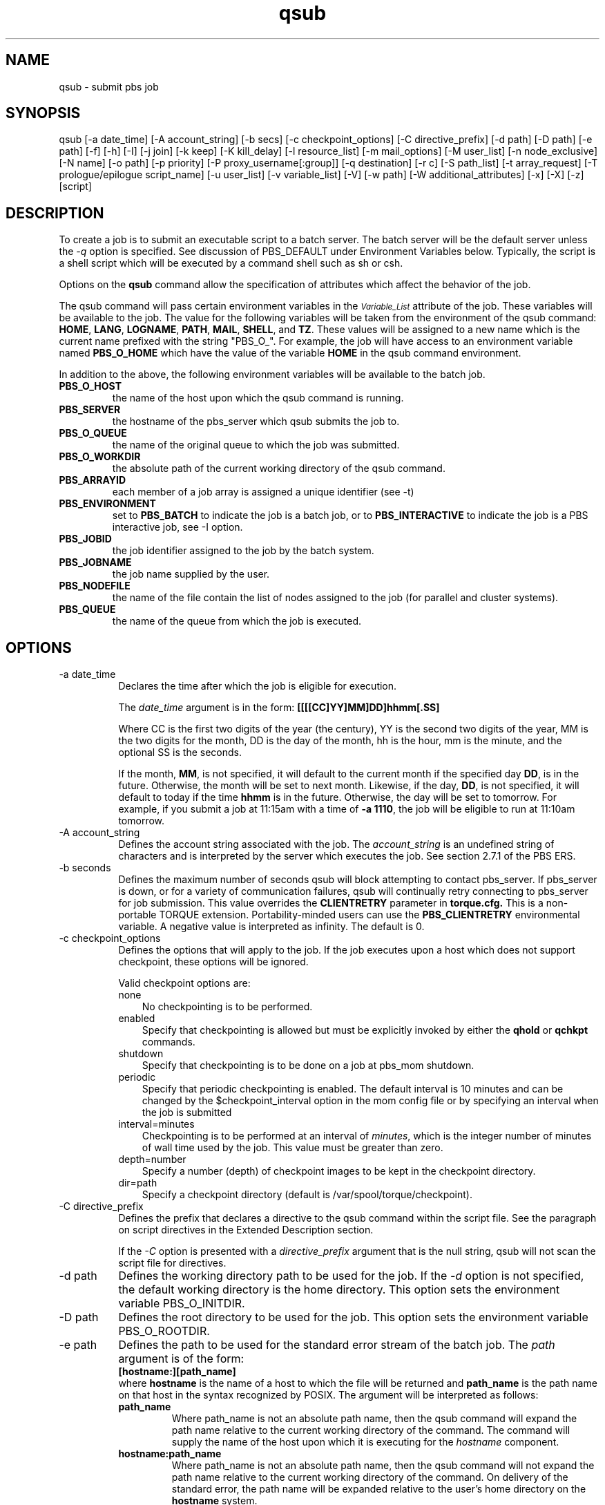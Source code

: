 .\"         OpenPBS (Portable Batch System) v2.3 Software License
.\" 
.\" Copyright (c) 1999-2000 Veridian Information Solutions, Inc.
.\" All rights reserved.
.\" 
.\" ---------------------------------------------------------------------------
.\" For a license to use or redistribute the OpenPBS software under conditions
.\" other than those described below, or to purchase support for this software,
.\" please contact Veridian Systems, PBS Products Department ("Licensor") at:
.\" 
.\"    www.OpenPBS.org  +1 650 967-4675                  sales@OpenPBS.org
.\"                        877 902-4PBS (US toll-free)
.\" ---------------------------------------------------------------------------
.\" 
.\" This license covers use of the OpenPBS v2.3 software (the "Software") at
.\" your site or location, and, for certain users, redistribution of the
.\" Software to other sites and locations.  Use and redistribution of
.\" OpenPBS v2.3 in source and binary forms, with or without modification,
.\" are permitted provided that all of the following conditions are met.
.\" After December 31, 2001, only conditions 3-6 must be met:
.\" 
.\" 1. Commercial and/or non-commercial use of the Software is permitted
.\"    provided a current software registration is on file at www.OpenPBS.org.
.\"    If use of this software contributes to a publication, product, or service
.\"    proper attribution must be given; see www.OpenPBS.org/credit.html
.\" 
.\" 2. Redistribution in any form is only permitted for non-commercial,
.\"    non-profit purposes.  There can be no charge for the Software or any
.\"    software incorporating the Software.  Further, there can be no
.\"    expectation of revenue generated as a consequence of redistributing
.\"    the Software.
.\" 
.\" 3. Any Redistribution of source code must retain the above copyright notice
.\"    and the acknowledgment contained in paragraph 6, this list of conditions
.\"    and the disclaimer contained in paragraph 7.
.\" 
.\" 4. Any Redistribution in binary form must reproduce the above copyright
.\"    notice and the acknowledgment contained in paragraph 6, this list of
.\"    conditions and the disclaimer contained in paragraph 7 in the
.\"    documentation and/or other materials provided with the distribution.
.\" 
.\" 5. Redistributions in any form must be accompanied by information on how to
.\"    obtain complete source code for the OpenPBS software and any
.\"    modifications and/or additions to the OpenPBS software.  The source code
.\"    must either be included in the distribution or be available for no more
.\"    than the cost of distribution plus a nominal fee, and all modifications
.\"    and additions to the Software must be freely redistributable by any party
.\"    (including Licensor) without restriction.
.\" 
.\" 6. All advertising materials mentioning features or use of the Software must
.\"    display the following acknowledgment:
.\" 
.\"     "This product includes software developed by NASA Ames Research Center,
.\"     Lawrence Livermore National Laboratory, and Veridian Information
.\"     Solutions, Inc.
.\"     Visit www.OpenPBS.org for OpenPBS software support,
.\"     products, and information."
.\" 
.\" 7. DISCLAIMER OF WARRANTY
.\" 
.\" THIS SOFTWARE IS PROVIDED "AS IS" WITHOUT WARRANTY OF ANY KIND. ANY EXPRESS
.\" OR IMPLIED WARRANTIES, INCLUDING, BUT NOT LIMITED TO, THE IMPLIED WARRANTIES
.\" OF MERCHANTABILITY, FITNESS FOR A PARTICULAR PURPOSE, AND NON-INFRINGEMENT
.\" ARE EXPRESSLY DISCLAIMED.
.\" 
.\" IN NO EVENT SHALL VERIDIAN CORPORATION, ITS AFFILIATED COMPANIES, OR THE
.\" U.S. GOVERNMENT OR ANY OF ITS AGENCIES BE LIABLE FOR ANY DIRECT OR INDIRECT,
.\" INCIDENTAL, SPECIAL, EXEMPLARY, OR CONSEQUENTIAL DAMAGES (INCLUDING, BUT NOT
.\" LIMITED TO, PROCUREMENT OF SUBSTITUTE GOODS OR SERVICES; LOSS OF USE, DATA,
.\" OR PROFITS; OR BUSINESS INTERRUPTION) HOWEVER CAUSED AND ON ANY THEORY OF
.\" LIABILITY, WHETHER IN CONTRACT, STRICT LIABILITY, OR TORT (INCLUDING
.\" NEGLIGENCE OR OTHERWISE) ARISING IN ANY WAY OUT OF THE USE OF THIS SOFTWARE,
.\" EVEN IF ADVISED OF THE POSSIBILITY OF SUCH DAMAGE.
.\" 
.\" This license will be governed by the laws of the Commonwealth of Virginia,
.\" without reference to its choice of law rules.
.if \n(Pb .ig Iq
.TH qsub 1B "" Local PBS
.\"         OpenPBS (Portable Batch System) v2.3 Software License
.\" 
.\" Copyright (c) 1999-2000 Veridian Information Solutions, Inc.
.\" All rights reserved.
.\" 
.\" ---------------------------------------------------------------------------
.\" For a license to use or redistribute the OpenPBS software under conditions
.\" other than those described below, or to purchase support for this software,
.\" please contact Veridian Systems, PBS Products Department ("Licensor") at:
.\" 
.\"    www.OpenPBS.org  +1 650 967-4675                  sales@OpenPBS.org
.\"                        877 902-4PBS (US toll-free)
.\" ---------------------------------------------------------------------------
.\" 
.\" This license covers use of the OpenPBS v2.3 software (the "Software") at
.\" your site or location, and, for certain users, redistribution of the
.\" Software to other sites and locations.  Use and redistribution of
.\" OpenPBS v2.3 in source and binary forms, with or without modification,
.\" are permitted provided that all of the following conditions are met.
.\" After December 31, 2001, only conditions 3-6 must be met:
.\" 
.\" 1. Commercial and/or non-commercial use of the Software is permitted
.\"    provided a current software registration is on file at www.OpenPBS.org.
.\"    If use of this software contributes to a publication, product, or service
.\"    proper attribution must be given; see www.OpenPBS.org/credit.html
.\" 
.\" 2. Redistribution in any form is only permitted for non-commercial,
.\"    non-profit purposes.  There can be no charge for the Software or any
.\"    software incorporating the Software.  Further, there can be no
.\"    expectation of revenue generated as a consequence of redistributing
.\"    the Software.
.\" 
.\" 3. Any Redistribution of source code must retain the above copyright notice
.\"    and the acknowledgment contained in paragraph 6, this list of conditions
.\"    and the disclaimer contained in paragraph 7.
.\" 
.\" 4. Any Redistribution in binary form must reproduce the above copyright
.\"    notice and the acknowledgment contained in paragraph 6, this list of
.\"    conditions and the disclaimer contained in paragraph 7 in the
.\"    documentation and/or other materials provided with the distribution.
.\" 
.\" 5. Redistributions in any form must be accompanied by information on how to
.\"    obtain complete source code for the OpenPBS software and any
.\"    modifications and/or additions to the OpenPBS software.  The source code
.\"    must either be included in the distribution or be available for no more
.\"    than the cost of distribution plus a nominal fee, and all modifications
.\"    and additions to the Software must be freely redistributable by any party
.\"    (including Licensor) without restriction.
.\" 
.\" 6. All advertising materials mentioning features or use of the Software must
.\"    display the following acknowledgment:
.\" 
.\"     "This product includes software developed by NASA Ames Research Center,
.\"     Lawrence Livermore National Laboratory, and Veridian Information
.\"     Solutions, Inc.
.\"     Visit www.OpenPBS.org for OpenPBS software support,
.\"     products, and information."
.\" 
.\" 7. DISCLAIMER OF WARRANTY
.\" 
.\" THIS SOFTWARE IS PROVIDED "AS IS" WITHOUT WARRANTY OF ANY KIND. ANY EXPRESS
.\" OR IMPLIED WARRANTIES, INCLUDING, BUT NOT LIMITED TO, THE IMPLIED WARRANTIES
.\" OF MERCHANTABILITY, FITNESS FOR A PARTICULAR PURPOSE, AND NON-INFRINGEMENT
.\" ARE EXPRESSLY DISCLAIMED.
.\" 
.\" IN NO EVENT SHALL VERIDIAN CORPORATION, ITS AFFILIATED COMPANIES, OR THE
.\" U.S. GOVERNMENT OR ANY OF ITS AGENCIES BE LIABLE FOR ANY DIRECT OR INDIRECT,
.\" INCIDENTAL, SPECIAL, EXEMPLARY, OR CONSEQUENTIAL DAMAGES (INCLUDING, BUT NOT
.\" LIMITED TO, PROCUREMENT OF SUBSTITUTE GOODS OR SERVICES; LOSS OF USE, DATA,
.\" OR PROFITS; OR BUSINESS INTERRUPTION) HOWEVER CAUSED AND ON ANY THEORY OF
.\" LIABILITY, WHETHER IN CONTRACT, STRICT LIABILITY, OR TORT (INCLUDING
.\" NEGLIGENCE OR OTHERWISE) ARISING IN ANY WAY OUT OF THE USE OF THIS SOFTWARE,
.\" EVEN IF ADVISED OF THE POSSIBILITY OF SUCH DAMAGE.
.\" 
.\" This license will be governed by the laws of the Commonwealth of Virginia,
.\" without reference to its choice of law rules.
.\" The following macros defination, Sh and Sx, are used to allow
.\" PBS man pages to be formatted with either -man macros or 
.\" be included in the PBS ERS which is formatted with -ms.
.\" 
.\" The presence of the register Pb defined as non zero will trigger
.\" the use of the Sx alternate form.  Otherwise the standard -man
.\" SH is used.
.\"
.de Sh
.ie \n(Pb .Sx \\$1 \\$2 \\$3 \\$4 \\$5 \\$6
.el .SH \\$1 \\$2 \\$3 \\$4 \\$5 \\$6
..
.\"
.de Sx
.RE
.sp
.B
\\$1 \\$2 \\$3 \\$4 \\$5 \\$6
.br
.RS
.R
..
.\"
.\" end of special PBS man/ERS macros
.\" --
.\" The following macros are style for object names and values.
.de Ar		\" command/function arguments and operands (italic)
.ft 2
.if \\n(.$>0 \&\\$1\f1\\$2
..
.de Av		\" data item values  (Helv)
.if  \n(Pb .ft 6
.if !\n(Pb .ft 3
.ps -1
.if \\n(.$>0 \&\\$1\s+1\f1\\$2
..
.de At		\" attribute and data item names (Helv Bold)
.if  \n(Pb .ft 6
.if !\n(Pb .ft 2
.ps -1
.if \\n(.$>0 \&\\$1\s+1\f1\\$2
..
.de Ty		\" Type-ins and examples (typewritter)
.if  \n(Pb .ft 5
.if !\n(Pb .ft 3
.if \\n(.$>0 \&\\$1\f1\\$2
..
.de Er		\" Error values ( [Helv] )
.if  \n(Pb .ft 6
.if !\n(Pb .ft 3
\&\s-1[\^\\$1\^]\s+1\f1\\$2
..
.de Sc		\" Symbolic constants ( {Helv} )
.if  \n(Pb .ft 6
.if !\n(Pb .ft 3
\&\s-1{\^\\$1\^}\s+1\f1\\$2
..
.de Al		\" Attribute list item, like .IP but set font and size
.if !\n(Pb .ig Ig
.ft 6
.IP "\&\s-1\\$1\s+1\f1"
.Ig
.if  \n(Pb .ig Ig
.ft 2
.IP "\&\\$1\s+1\f1"
.Ig
..
.\" the following pair of macros are used to bracket sections of code
.de Cs
.ft 5
.nf
..
.de Ce
.sp
.fi
.ft 1
..
.if !\n(Pb .ig Ig
.\" define sting Ji as section heading for Job Ids
.ds Ji 2.7.6
.\" define sting Di as section heading for Destination Ids
.ds Di 2.7.3
.\" define sting Si as section heading for Default Server
.ds Si 2.7.4
.Ig
.\" End of macros 
.Iq
.SH NAME
qsub \- submit pbs job
.SH SYNOPSIS
qsub [\-a date_time] [\-A account_string] [\-b secs] [\-c checkpoint_options]
[\-C directive_prefix]
[\-d path] [\-D path] [\-e path] [\-f] [\-h] [\-I] [\-j join] [\-k keep] [\-K kill_delay]
[\-l resource_list] [\-m mail_options] [\-M user_list] [\-n node_exclusive] [\-N name] 
[\-o path] [\-p priority] [\-P proxy_username[:group]]  [\-q destination] [\-r c]
[\-S path_list] [\-t array_request] [\-T prologue/epilogue script_name] 
[\-u user_list] [\-v variable_list] [\-V] [\-w path]
[\-W additional_attributes] [\-x] [\-X] [\-z] [script]
.SH DESCRIPTION
To create a job is to submit an executable script to a batch server.
The batch server will be the default server unless the
.Ar \-q
option is specified.  See discussion of PBS_DEFAULT under Environment Variables
below.
Typically, the script is a shell script which will be executed
by a command shell such as sh or csh.
.LP
Options on the
.B qsub
command allow the specification of attributes which affect the behavior
of the job.
.if !\n(Pb .ig Ig
The job is created by sending a 
.I "Queue Job"
batch request to the batch server.
.Ig
.LP
The qsub
command will pass certain environment variables in the
.At Variable_List
attribute of the job.
These variables will be available to the job.
The value for the following variables will be taken from the environment
of the qsub
command: \fBHOME\fP, \fBLANG\fP, \fBLOGNAME\fP, \fBPATH\fP, \fBMAIL\fP,
\fBSHELL\fP,
and \fBTZ\fP.  These values will be assigned to a new name which is the
current name prefixed with the string "PBS_O_".
For example, the job will have access to an environment variable named
.B PBS_O_HOME
which have the value of the variable
.B HOME
in the qsub command environment.
.LP
In addition to the above, the following environment variables will be available
to the batch job.
.if !\n(Pb .ig Ig
(The values of the following environment variables are established by qsub.)
.Ig
.IP \fBPBS_O_HOST\fP
the name of the host upon which the qsub command is running.
.IP \fBPBS_SERVER\fP
the hostname of the pbs_server which qsub submits the job to.
.IP \fBPBS_O_QUEUE\fP
the name of the original queue to which the job was submitted.
.if !\n(Pb .ig Ig
(It is established by the server which creates the job, not qsub.)
.Ig
.IP \fBPBS_O_WORKDIR\fP
the absolute path of the current working directory of the qsub command.
.if !\n(Pb .ig Ig
.LP
The following are established by the server executing the job,
not the qsub command.
.Ig
.IP \fBPBS_ARRAYID\fP
each member of a job array is assigned a unique identifier (see \-t)
.IP \fBPBS_ENVIRONMENT\fP
set to 
.Ty PBS_BATCH
to indicate the job is a batch job, or to
.Ty PBS_INTERACTIVE
to indicate the job is a PBS interactive job, see \-I option.
.IP \fBPBS_JOBID\fP
the job identifier assigned to the job by the batch system.
.IP \fBPBS_JOBNAME\fP
the job name supplied by the user.
.IP \fBPBS_NODEFILE\fP
the name of the file contain the list of nodes assigned to the job
(for parallel and cluster systems).
.IP \fBPBS_QUEUE\fP
the name of the queue from which the job is executed.
.SH OPTIONS
.IP "\-a date_time" 8
Declares the time after which the job is eligible for execution.
.RS
.LP
The
.Ar date_time
argument is in the form: 
.Ty "[[[[CC]YY]MM]DD]hhmm[.SS]"
.LP
Where CC is the first two digits of the year (the century),
YY is the second two digits of the year, MM is the two digits for the month,
DD is the day of the month, hh is the hour, mm is the minute,
and the optional SS is the seconds.
.LP
If the month,
.Ty MM ,
is not specified, it will default to the current month if the specified day
.Ty DD ,
is in the future.  Otherwise, the month will be set to next month.
Likewise, if the day,
.Ty DD ,
is not specified, it will default to today if the time
.Ty hhmm
is in the future.  Otherwise, the day will be set to tomorrow.
For example, if you submit a job at 11:15am with a time of 
.Ty "\-a 1110" ,
the job will be eligible to run at 11:10am tomorrow.
.if !\n(Pb .ig Ig
See the date_time operand for the touch(1) command defined by POSIX.2.
.LP
The 
.At Execution_Time
job attribute will be set to the number of seconds since Epoch which
is equivalent to the Universal time expressed by the local time in the
.Ar date_time
argument.
If the 
.Ar \-a
option is not specified, the
.At Execution_Time
attribute is unset which represents a time zero or no delay.
.Ig
.RE
.IP "\-A account_string" 8
Defines the account string associated with the job.
The
.Ar account_string
is an undefined string of characters and is interpreted by the server
which executes the job.  See section 2.7.1 of the PBS ERS.
.if !\n(Pb .ig Ig
The
.At Account_Name
attribute is set to the account string.
If account_string is unset, it is not passed with the job to the job executor.
.Ig
.IP "\-b seconds"
Defines the maximum number of seconds qsub will block attempting to contact
pbs_server.  If pbs_server is down, or for a variety of communication failures,
qsub will continually retry connecting to pbs_server for job submission.  This
value overrides the 
.B CLIENTRETRY
parameter in 
.B torque.cfg.
This is a non-portable TORQUE extension.  Portability-minded users can use the
.B PBS_CLIENTRETRY
environmental variable.  A negative value is
interpreted as infinity.  The default is 0.
.IP "\-c checkpoint_options"
Defines the options that will apply to the job.  If the job
executes upon a host which does not support checkpoint, these options will
be ignored.
.IP
Valid checkpoint options are:
.RS
.IP none 3
No checkpointing is to be performed.
.if !\n(Pb .ig Ig
The job's
.At Checkpoint
attribute is set to the string
.Ty """none""" .
.Ig
.IP enabled 3
Specify that checkpointing is allowed but must be explicitly invoked by either the 
.B 
qhold
or 
.B
qchkpt
commands.
.if !\n(Pb .ig Ig
The job's
.At Checkpoint
attribute is set to the string
.Ty """enabled""" .
.Ig
.IP shutdown 3
Specify that checkpointing is to be done on a job at pbs_mom shutdown.
.if !\n(Pb .ig Ig
The job's
.At Checkpoint
attribute is set to the string
.Ty """shutdown""" .
.Ig
.IP periodic 3
Specify that periodic checkpointing is enabled. The default interval is 10 minutes and can be changed by the $checkpoint_interval option in the mom config file or by specifying an interval when the job is submitted
.if !\n(Pb .ig Ig
The job's
.At Checkpoint
attribute is set to the string
.Ty """periodic""" .
.Ig
.IP interval=minutes 3
Checkpointing is to be performed at an interval of
.Ar minutes ,
which is the integer number of minutes of wall time used by the job.
This value must be greater than zero.
.if !\n(Pb .ig Ig
The
.At Checkpoint
attribute is set to the string specified by
.Ar """interval=minutes""" .
.Ig
.IP depth=number 3
Specify a number (depth) of checkpoint images to be kept in the checkpoint directory.
.if !\n(Pb .ig Ig
The
.At Checkpoint
attribute is set to the string specified by
.Ar """depth=number""" .
.Ig
.IP dir=path 3
Specify a checkpoint directory (default is /var/spool/torque/checkpoint).
.if !\n(Pb .ig Ig
The
.At Checkpoint
attribute is set to the string specified by
.Ar """dir=path""" .
.Ig
.RE
.IP "\-C directive_prefix" 8
Defines the prefix that declares a directive to the qsub command within the
script file.  See the paragraph on script directives in the
Extended Description section.
.IP
If the
.Ar \-C
option is presented with a
.Ar directive_prefix
argument that is the null string, qsub
will not scan the script file for directives.
.if !\n(Pb .ig Ig
The directive prefix is not a job attribute.  It is used solely within the
qsub command.
.Ig
.IP "\-d path" 8
Defines the working directory path to be used for the job.  If the
.Ar \-d
option is not specified, the default working directory is the home directory.
This option sets the environment variable PBS_O_INITDIR.
.Ig
.IP "\-D path" 8
Defines the root directory to be used for the job.
This option sets the environment variable PBS_O_ROOTDIR.
.Ig
.IP "\-e path" 8
Defines the path to be used for the standard error stream of the batch job.
The
.Ar path
argument is of the form:
.br
.Ty "\ \ \ \ [hostname:][path_name]"
.br
where 
.Ty hostname
is the name of a host to which the file will be returned and
.Ty path_name
is the path
name on that host in the syntax recognized by POSIX.
The argument will be interpreted as follows:
.RS
.IP \fBpath_name\fP
Where path_name is not an absolute path name, then the qsub command will
expand the path name relative to the current working directory of the command.
The command will supply the name of the host upon which it is executing for the
.Ar hostname
component.
.IP \fBhostname:path_name\fP
Where path_name is not an absolute path name, then the qsub command will not
expand the path name relative to the current working directory of the command.
On delivery of the standard error, the path name will be expanded relative
to the user's home directory on the \fBhostname\fP system.
.IP \fBpath_name\fP
Where path_name specifies an absolute path name, then the qsub will supply
the name of the host on which it is executing for the
.Ar hostname
.IP \fBhostname:path_name\fP
Where path_name specifies an absolute path name, the path will be used as
specified.
.Ar hostname .
.IP \fBhostname:\fP
Where hostname specifies the name of the host that the file should be returned
to. The path will be the default file name.
.RE
.IP
If the
.Ar \-e
option is not specified or the \fBpath_name\fP is not specified or is specified
and is a directory, the default file name for the standard error stream
will be used.  The default name has the following form:
.br
\ \ \ \ \fBjob_name.esequence_number\fP
.br
where \fBjob_name\fP is the name of the job, see
.Ar \-N 
option, and \fBsequence_number\fP is the job number assigned when the
job is submitted.
.if !\n(Pb .ig Ig
This option sets the job attribute
.At Error_Path .
.Ig
.IP "\-f" 8
Specifies that the job is fault tolerant. The
.At fault_tolerant
attribute will be set to true, which indicates that the job can 
survive the loss of a mom other than the "mother superior" mom
(the first node in the exec hosts )
.Ig
.IP "\-h" 8
Specifies that a user hold be applied to the job at submission time.
.if !\n(Pb .ig Ig
The
.At Hold_Types
attribute will be set to USER, "u".
If \-h is not specified, then
.At Hold_Types 
is set to NONE, "n".
.Ig
.IP "\-I" 8
Declares that the job is to be run "interactively".  The job will be queued
and scheduled as any PBS batch job, but when executed, the standard input,
output, and error streams of the job are connected through qsub to the
terminal session in which qsub is running.  Interactive jobs are forced
to not rerunable.
See the "Extended Description" paragraph for addition information of 
interactive jobs.
.if !\n(Pb .ig Ig
.SM
The \-I option is a violation of the POSIX 1003.2d standard.  Option key
letters not defined by the standard, such as I, are reserved for future
revisions of the standard.  PBS can be built with the symbol
PBS_NO_POSIX_VIOLATION defined, in which case the \-I option is removed.
The interactive attribute may still be specified via the \-W option.
.NL
.Ig
.IP "\-j join" 8
Declares if the standard error stream of the job will be merged with the
standard output stream of the job.
.IP
An option argument value of
.Ty oe
directs that the two streams will be merged, intermixed, as standard output.
.if !\n(Pb .ig Ig
The
.At Join_Path
job attribute is set to "oe".
.Ig
An option argument value of
.Ty eo
directs that the two streams will be merged, intermixed, as standard error.
.if !\n(Pb .ig Ig
The
.At Join_Path
job attribute is set to "eo".
.Ig
.IP
If the
.Ar join
argument is
.Ty n
or the option is not specified,
the two streams will be two separate files.
.if !\n(Pb .ig Ig
The
.At Join_Path
job attribute is set to "n".
.Ig
.IP "\-k keep" 8
Defines which (if either) of standard output or standard error
will be retained on the execution host.
If set for a stream, this option overrides the path name for that stream.
If not set, neither stream is retained on the execution host.
.IP
The argument is either the single letter "e" or "o",
or the letters "e" and "o" combined in either order.
Or the argument is the letter "n".
.if !\n(Pb .ig Ig
Repetition of characters is permitted, but "n" may not appear in the same
option argument with the other two characters.
The attribute
.At Keep_Files
is set to the argument.
.Ig
.RS
.IP e 3
The standard error stream is to retained on the execution host.
The  stream will be placed in the home directory of the user under whose
user id the job executed.  The file name will be the default file name
given by:
\fBjob_name.esequence\fP
where \fBjob_name\fP is the name specified for the job, and \fBsequence\fP is
the sequence number component of the job identifier.
.if !\n(Pb .ig Ig
The attribute is set to KEEP_ERROR.
.Ig
.IP o 3
The standard output stream is to retained on the execution host.
The  stream will be placed in the home directory of the user under whose
user id the job executed.  The file name will be the default file name
given by: \fBjob_name.osequence\fP
where \fBjob_name\fP is the name specified for the job, and \fBsequence\fP is
the sequence number component of the job identifier.
.if !\n(Pb .ig Ig
The attribute is set to KEEP_OUTPUT.
.Ig
.IP eo 3
Both the standard output and standard error streams will be retained.
.if !\n(Pb .ig Ig
The attribute is set to "KEEP_OUTPUT\ |\ KEEP_ERROR".
.Ig
.IP oe 3
Both the standard output and standard error streams will be retained.
.if !\n(Pb .ig Ig
The attribute is set to "KEEP_OUTPUT\ |\ KEEP_ERROR".
.Ig
.IP n 3
Neither stream is retained.
.RE
.IP "\-K kill_delay" 8
Specifies a job specific kill delay in seconds. When specified, this job will
be sent a SIGTERM, followed by a SIGKILL the specified number of seconds later.
.RE
.IP "\-l resource_list" 8
Defines the resources that are required by the job and establishes a limit
to the amount of resource that can be consumed.
If not set for a generally available resource, such as CPU time, the limit
is infinite.
The
.Ar resource_list
argument is of the form:
.br
.Ty "\ \ \ \ resource_name[=[value]][,resource_name[=[value]],...]
.if !\n(Pb .ig Ig
.IP
For each resource listed in the
.Ar resource_list ,
one entry will be added to the
.At Resource_List
attribute of the job.  The entry contains the resource name and its
requested value. No white space is allowed in the value.
Other than syntax, qsub performs no resource or value
checking.  The checking is performed by the execution server.
.Ig
.RE
.IP "\-m mail_options " 8
Defines the set of conditions under which the execution server will
send a mail message about the job.  The
.Ar mail_options
argument is a string which consists of either the single character "\fBn\fP" or "\fBp\fP",
or one or more of the characters "\fBa\fP", "\fBb\fP", "\fBe\fP", and "\fBf\fP".

If the character "\fBn\fP" is specified, no normal mail is sent. Mail for job cancels and other events outside of normal job processing are still sent.
If the character "\fBp\fP" is specified, mail will never be sent for the job.

For the characters "\fBa\fP", "\fBb\fP", "\fBe\fP", and "\fBf\fP":
.RS
.IP a 3
Mail is sent when the job is aborted by the batch system.
.Ig
.IP b 3
Mail is sent when the job begins execution.
.Ig
.IP e 3
Mail is sent when the job terminates.
.Ig
.IP f 3
Mail is sent when the job terminates with a non-zero exit code.
.RE
.IP
If the
.Ar \-m
option is not specified, mail will be sent if the job is aborted.

.RE
.IP "\-M user_list" 8
Declares the list of users to whom mail is sent by the execution server
when it sends mail about the job.
.IP
The
.Ar user_list
argument is of the form:
.br
.Ty "\ \ \ \ user[@host][,user[@host],...]"
.br
If unset, the list defaults to the submitting user at the qsub host, i.e. the
job owner.
.if !\n(Pb .ig Ig
.IP
The
.At Mail_Users
attribute is set to the argument.
.Ig
.IP "\-n node_exclusive" 8

Allows a user to specify an exclusive-node access/allocation request for the job. This will set node_exclusive = True in the output of qstat -f <job ID>. By default, this only applies for cpusets, and only for compatible schedulers.

For systems that use Moab and have cgroups enabled, the recommended manner for assigning all cores is to use NUMA syntax: "-L tasks=<count>:lprocs=all:place=node". 

With cgroups, the ("-l") syntax (lowercase L) will, by default, restrict to the number of cores requested, or to the resources_default.procs value (i.e., 1 core, typically). In order to override this behavior and have Moab assign all the cores on a node while using "-l...singlejob" and/or "-n" (in other words, without "-L ...lprocs=all..."), you must also set RMCFG[<torque>] FLAGS=MigrateAllJobAttributes in moab.cfg.


.IP "\-N name " 8
Declares a name for the job.
The name specified may be up to and including 15 characters in length.
It must consist of printable, non white space characters with the first
character alphabetic.
.if !\n(Pb .ig Ig
[The POSIX 1003.2d Standard calls for only alphanumeric characters, but then
calls for the use of the script file base name as the job name if a name is
not specified.  The file name may contain other than alphanumeric characters.
Therefore I \*Qinterpret\*U the standard as allowing printable characters.]
Names taken from the script name may have a non-alphabetic character first.
If the script basename is greater than 15 characters, it will be truncated
to 15.
.Ig
.IP
If the 
.Ar \-N
option is not specified, the job name will be the base name of the job
script file specified on the command line.  If no script file name was
specified and the script was read from the standard input, then the job
name will be set to
.Ty STDIN .
.if !\n(Pb .ig Ig
.IP
The
.At Job_Name
attribute is set to the name.
.Ig
.IP "\-o path" 8
Defines the path to be used for the standard output stream of the batch job.
The
.Ar path
argument is of the form:
.br
.Ty "\ \ \ \ [hostname:][path_name]"
.br
where 
.Ty hostname
is the name of a host to which the file will be returned and
.Ty path_name
is the path
name on that host in the syntax recognized by POSIX.
The argument will be interpreted as follows:
.RS
.IP \fBpath_name\fP
Where path_name is not an absolute path name, then the qsub command will
expand the path name relative to the current working directory of the command.
The command will supply the name of the host upon which it is executing for the
.Ar hostname
component.
.IP \fBhostname:path_name\fP
Where path_name is not an absolute path name, then the qsub command will not
expand the path name relative to the current working directory of the command.
On delivery of the standard output, the path name will be expanded relative
to the user's home directory on the \fBhostname\fP system.
.IP \fBpath_name\fP
Where path_name specifies an absolute path name, then the qsub will supply
the name of the host on which it is executing for the
.Ar hostname
.IP \fBhostname:path_name\fP
Where path_name specifies an absolute path name, the path will be used as
specified.
.Ar hostname .
.IP \fBhostname:\fP
Where hostname specifies the name of the host that the file should be returned
to. The path will be the default file name.
.RE
.IP
If the
.Ar \-o
option is not specified or the \fBpath_name\fP is not specified or is specified
and is a directory, the default file name for the standard output stream
will be used.  The default name has the following form:
.br
\ \ \ \ \fBjob_name.osequence_number\fP
.br
where \fBjob_name\fP is the name of the job, see
.Ar \-N 
option, and \fBsequence_number\fP is the job number assigned when the
job is submitted.
.if !\n(Pb .ig Ig
This option sets the job attribute
.At Output_Path .
.Ig
.IP "\-p priority" 8
Defines the priority of the job.  The
.Ar priority
argument must be a integer between \-1024 and +1023 inclusive.
The default is no priority which is equivalent to a priority of zero.
.if !\n(Pb .ig Ig
The
.At Priority
job attribute is set to this signed integer value.
.Ig
.IP "\-P proxy_user[:group]" 8
Proxy user for whom the job should be submitted. 
This option is only available for the super user.
.Ig
.IP "\-q destination" 8
Defines the destination of the job.  The 
.Ar destination
names a queue, a server, or a queue at a server.
.IP
The qsub command will submit the script to the server defined by the
.Ar destination
argument.
.if !\n(Pb .ig Ig
The server named by the destination is the one to which qsub sends the
.I "Queue Job"
batch request.
.Ig
If the destination is a 
.I "routing queue,"
the job may be routed by the server to a new destination.
.IP
If the
.Ar \-q
option is not specified, the qsub
command will submit the script to the default server.
See PBS_DEFAULT under the Environment Variables section on this man page
and the PBS ERS section 2.7.4, "Default Server".
.IP
If the
.Ar \-q 
option is specified, it is in one of the following three forms:
.br
.Ty "\ \ \ \ queue"
.br
.Ty "\ \ \ \ @server"
.br
.Ty "\ \ \ \ queue@server"
.IP
If the 
.Ar destination
argument names a queue and does not name a server, the job will be submitted
to the named queue at the default server.
.IP
If the
.Ar destination
argument names a server and does not name a queue, the job will be submitted
to the default queue at the named server.
.IP
If the
.Ar destination
argument names both a queue and a server, the job will be submitted to
the named queue at the named server.
.IP "\-r y|n" 8
Declares whether the job is rerunable.
See the
.B qrerun
command.
The option argument
is a single character, either
.Ty y
or 
.Ty n .
.if !\n(Pb .ig Ig
Also see
.I rerunable
in the glossary.  Interactive jobs are forced to not rerunable.
.Ig
.IP
If the argument is "\fBy\fP", the job is rerunable.
.if !\n(Pb .ig Ig
The
.At Rerunable
attribute is set to the character  'y'.
.Ig
If the argument is "\fBn\fP", the job is not rerunable.
The default value is 'y', rerunable.
.IP "\-S path_list" 8
Declares the shell that interprets the job script.
.IP
The option argument
.Ar path_list
is in the form:
.br
.Ty "\ \ \ \ path[@host][,path[@host],...]"
.br
Only one path may be specified for any host named.  Only one path may be
specified without the corresponding host name.  The path selected will be
the one with the host name that matched the name of the execution host.
If no matching host is found, then the path specified without
a host will be selected, if present.
.IP
If the
.Ar \-S
option is not specified, the option argument is the null string, or
no entry from the 
.Ar path_list
is selected, the execution will use the user's login shell
on the execution host.
.if !\n(Pb .ig Ig
The
.At Shell_Path_List
attribute is set to the
.Ar path_list
argument if present, otherwise it is set to the null string.
.Ig
.IP "\-t array_request" 8
Specifies the task ids of a job array.  Single task arrays are allowed.
.IP
The
.Ar array_request
argument is an integer id or a range of integers. Multiple ids
or id ranges can be combined in a comma delimted list. Examples :
\-t 1-100 or \-t 1,10,50-100
.IP
An optional slot limit can be specified to limit the amount of jobs that can run
concurrently in the job array. The default value is unlimited. The slot limit
must be the last thing specified in the array_request and is delimited from the
array by a percent sign (%).
.IP
qsub script.sh -t 0-299%5
.IP
This sets the slot limit to 5. Only 5 jobs from this array can run at the same
time.
.IP
Note: You can use qalter to modify slot limits on an array. The server parameter
max_slot_limit can be used to set a global slot limit policy.
.IP "\-T script_name" 8
Allows for per job prologue and epilogue scripts. The full script name will be
prologue.[name] or epilogue.[name]. For the job submission, only request
the name of the prologue or epilogue script.
.IP
Example: 
.Ty "qsub -T prescript"
.br
Specifies to use the script prologue.prescript
.IP "\-u user_list" 8
Defines the user name under which the job is to run on the execution system.
.IP
The
.Ar user_list
argument is of the form:
.br
.Ty "\ \ \ \ user[@host][,user[@host],...]"
.br
Only one user name may be given per specified host.
Only one of the
.Ty user
specifications may be supplied without the corresponding
.Ty host
specification.  That user name will used for execution on any host not
named in the argument list.
.if !\n(Pb .ig Ig
The
.At User_List
attribute is set to the value of
.Ar user_list .
.Ig
If unset, the user list defaults to the user who is running qsub.
.IP "\-v variable_list"
Expands the list of environment variables that are exported to the job.
.IP
In addition to the variables described in the "Description" section above,
.Ar variable_list
names environment variables from the qsub
command environment which are made available to the job when it executes.
The
.Ar variable_list
is a comma separated list of strings of the form
.Ty variable
or
.Ty variable=value .
These variables and their values are passed to the job.
.if !\n(Pb .ig Ig
The
.At Variable_List
attribute is appended with the variables in
.Ar user_list 
and their values.
.Ig
.IP "\-V" 8
Declares that all environment variables in the qsub
command's environment are to be exported to the batch job.
.if !\n(Pb .ig Ig
The
.At Variable_List
attribute is appended with the variables in the qsub
command's environment and their values.
.Ig
.IP "\-w path" 8
Defines the working directory path to be used for the job.  If the
.Ar \-w
option is not specified, the default working directory is the current directory.
This option sets the environment variable PBS_O_WORKDIR.
.Ig
.IP "\-W additional_attributes" 8
The \-W option allows for the specification of additional job attributes.
.if !\n(Pb .ig Ig
.SM
POSIX.2 reserves all undefined option letters for future versions of the
standard.  The single letter 'W' is allowed for extensions.  PBS makes use
of the \-W to specify attributes which are extensions to POSIX 1003.2d.
.NL
.Ig
The general syntax of the \-W is in the form:
.br
.Ty "\ \ \ \ \-W attr_name=attr_value[,attr_name=attr_value...]"
.br
Note if white space occurs anywhere within the option argument string or the
equal sign, "=", occurs within an 
.Ar attribute_value
string, then the string must be enclosed with either single or double quote
marks.
.IP
PBS currently supports the following attributes within the \-W option.
.IP
.Ty "depend=dependency_list"
.br
Defines the dependency between this and other jobs.  The 
.Ar dependency_list
is in the form:
.br
.Ty "type[:argument[:argument...][,type:argument...]" .
.br
The
.I argument
is either a numeric count or a PBS job id according to
.I type .
If argument is a count, it must
be greater than 0.  If it is a job id and not fully specified
in the form
.Ty seq_number.server.name ,
it will be expanded according to the default server rules which apply to
job IDs on most commands.
If
.I argument
is null (the preceding colon need not be specified), the
dependency of the corresponding type is cleared (unset).
.RS 12
.IP "\fBsynccount:count\fP" 4
This job is the first in a set of jobs to be executed at the same time.
.I Count
is the number of additional jobs in the set.
.IP "\fBsyncwith:jobid\fP" 4
This job is an additional member of a set of jobs to be executed at the
same time.
In the above and following dependency types,
.I jobid
is the job identifier of the first job in the set.
.IP "\fBafter:jobid[:jobid...]\fP" 4
This job may be scheduled for execution at any point after jobs
.I jobid
have started execution.
.IP "\fBafterok:jobid[:jobid...]\fP" 4
This job may be scheduled for execution only after jobs
.I jobid
have terminated with no errors.
See the csh warning under "Extended Description".
.IP "\fBafternotok:jobid[:jobid...]\fP" 4
This job may be scheduled for execution only after jobs
.I jobid
have terminated with errors.
See the csh warning under "Extended Description".
.IP "\fBafterany:jobid[:jobid...]\fP" 4
This job may be scheduled for execution after jobs
.I jobid
have terminated, with or without errors.
.IP "\fBon:count\fP" 4
This job may be scheduled for execution after \fBcount\fP dependencies on
other jobs have been satisfied.  This form is used in conjunction
with one of the \fBbefore\fP forms, see below.
.IP \fBbefore:jobid[:jobid...]\fP 4
When this job has begun execution, then jobs \fBjobid...\fP may begin.
.IP \fBbeforeok:jobid[:jobid...]\fP 4
If this job terminates execution without errors, then jobs
\fBjobid...\fP may begin.
See the csh warning under "Extended Description".
.IP \fBbeforenotok:jobid[:jobid...]\fP 4
If this job terminates execution with errors, then jobs
\fBjobid...\fP may begin.
See the csh warning under "Extended Description".
.IP \fBbeforeany:jobid[:jobid...]\fP 4
When this job terminates execution, jobs \fBjobid...\fP may begin.
.IP
If any of the \fBbefore\fP forms are used, the jobs referenced by \fBjobid\fP
must have been submitted with a dependency type of \fBon\fP.
.IP "\fBArray Dependencies\fP" 4
It is now possible to have a job depend on an array. These dependencies are in the form depend=arraydep:arrayid[num]. If [num] is not present, then the dependencies applies to the entire array. If [num] is present, then num means the number of jobs that must meet the condition for the dependency to be satisfied.
.IP "\fBafterstartarray:arrayid[count]\fP" 4
This job may be scheduled for execution only after jobs in
.I arrayid
have started execution.
.IP "\fBafterokarray:arrayid[count]\fP" 4
This job may be scheduled for execution only after jobs in
.I arrayid
have terminated with no errors.
.IP "\fBafternotok:arrayid[count]\fP" 4
This job may be scheduled for execution only after jobs in
.I arrayid
have terminated with errors.
.IP "\fBafteranyarray:arrayid[count]\fP" 4
This job may be scheduled for execution after jobs in 
.I array id
have terminated, with or without errors.
.IP "\fBbeforestartarray:arrayid[count]\fP" 4
This job may be scheduled for execution only before jobs in
.I arrayid
have started execution.
.IP "\fBbeforeokarray:arrayid[count]\fP" 4
This job may be scheduled for execution only before jobs in
.I arrayid
have terminated with no errors.
.IP "\fBbeforenotok:arrayid[count]\fP" 4
This job may be scheduled for execution only before jobs in
.I arrayid
have terminated with errors.
.IP "\fBbeforeanyarray:arrayid[count]\fP" 4
This job may be scheduled for execution before jobs in 
.I array id
have terminated, with or without errors.
.if !\n(Pb .ig Ig
.IP
The
.At depend
attribute is set to the value of the
.Ar dependency
option argument.
.Ig
.IP
If any of the \fBbefore\fP forms are used, the jobs referenced by \fBjobid\fP
must have the same owner as the job being submitted.  Otherwise, the dependency
is ignored.
.LP
Error processing of the existence, state, or condition of the job on which the
newly submitted job is a deferred service, i.e. the check is performed after
the job is queued.  If an error is detected, the new job will be deleted by
the server.  Mail will be sent to the job submitter stating the error.
.LP
Dependency examples:
.br
.Ty "qsub \-W depend=afterok:123.big.iron.com /tmp/script"
.br
.Ty "qsub \-W depend=before:234.hunk1.com:235.hunk1.com /tmp/script"
.br
.Ty "qsub \-W depend=afterokarray:21.tom.com[] /tmp/script"
.br
.Ty "qsub \-W depend=beforenotokarray:22.tom.com[][5] /tmp/script"
.RE
.IP
.Ty group_list=g_list
.br
Defines the group name under which the job is to run on the execution system.
The
.Ar g_list
argument is of the form:
.br
.Ty "group[@host][,group[@host],...]"
.br
Only one group name may be given per specified host.
Only one of the
.Ty group
specifications may be supplied without the corresponding
.Ty host
specification.  That group name will used for execution on any host not
named in the argument list.
.if !\n(Pb .ig Ig
The
.At group_list
attribute is set to the value of
.Ar g_list .
.Ig
If not set, the 
.At group_list
defaults to the primary group of the user under which the job will be run.
.IP
.Ty "interactive=true"
.br
If the interactive attribute is specified, the job is an interactive job.
The \-I option is a alternative method of specifying this attribute.
.IP
.Ty "stagein=file_list"
.br
.Ty "stageout=file_list"
.br
Specifies 
.if !\n(Pb .ig Ig
the
.At stagein
or 
.At stageout
attribute, listing
.Ig
which files are staged (copied) in before job start or staged out
after the job completes execution.
On completion of the job, all staged-in and staged-out files
are removed from the execution system.  The
.Ar file_list
is in the form
.br
.Ty "local_file@hostname:remote_file[,...]"
.br
regardless of the direction of the copy.
The name
.Ty local_file 
is the name of the file on the system where the job executed.
It may be an absolute path
or relative to the home directory of the user.
The name
.Ty remote_file
is the destination name on the host specified by
.Ty hostname . 
The name may be absolute or relative to the user's home directory on the
destination host.
The use of wildcards in the file name is not recommended.
.if !\n(Pb .ig Ig
Since rcp (or scp) is run via rsh, it will pick up matching names from the
remote system.  However, pbs_mom will does not expand the wildcards and will
fail to delete the staged files on job termination.
.Ig
The file names map to a remote copy program (rcp) call
on the execution system in the follow manner:
.br
For stagein:   rcp hostname:remote_file local_file
.br
For stageout:  rcp local_file hostname:remote_file
.br
Data staging examples:
.br
.Ty "\-W stagein=/tmp/input.txt@headnode:/home/user/input.txt"
.br
.Ty "\-W stageout=/tmp/output.txt@headnode:/home/user/output.txt"
.br
If TORQUE has been compiled with wordexp support, then variables can
be used in the specified paths.  Currently only $PBS_JOBID, $HOME, and
$TMPDIR are supported for stagein.
.RE
.IP
.Ty umask=XXX
.br
Sets umask used to create stdout and stderr spool files in pbs_mom 
spool directory. Values starting with 0 are treated as octal values, 
otherwise the value is treated as a decimal umask value.
.br
.IP "\-x"
When running an interactive job, the \-x flag makes it so that the script won't be parsed for PBS directives, but instead will be a command that is launched once the interactive job has started. The job will terminate at the completion of this command.
.IP "\-X" 8
Enables X11 forwarding.  The DISPLAY environment variable must be set.
.IP "\-z" 8
Directs that the qsub
command is not to write the job identifier assigned to the job to 
the command's standard output.
.in 0
.LP
.SH  OPERANDS
The qsub command accepts a
.Ar script
operand that is the path to the script of the job.
If the path is relative, it will be expanded relative to the working
directory of the qsub command.
.LP
If the
.Ar script
operand is not provided or the operand is the single character "\-", the
qsub command reads the script from standard input.
.if \n(Pb .ig Ig
When the script is being read from Standard Input, qsub will copy the
file to a temporary file.  This temporary file is passed to the library
interface routine pbs_submit.  The temporary file is removed by qsub
after pbs_submit returns or upon the receipt of a signal which would cause
qsub to terminate.
.Ig
.SH STANDARD INPUT
The qsub command reads the script for the job from standard input if the 
.Ar script
operand is missing or is the single character "\-".
.SH INPUT FILES
The
.Ar script
file is read by the qsub command.
Qsub acts upon any directives found in the script.
.LP
When the job is created, a copy of the script file is made and that copy
cannot be modified.
.SH STANDARD OUTPUT
Unless the
.Ar \-z
option is set, the job identifier assigned to the job will be written to
standard output if the job is successfully created.
.SH STANDARD ERROR
The
qsub
command will write a diagnostic message to standard error for
each error occurrence.
.SH ENVIRONMENT VARIABLES
The values of some or all of the variables in the qsub
command's environment are exported with the job, see the \-v and \-V options.
.LP
The environment variable
.B PBS_DEFAULT
defines the name of the default server.   Typically, it corresponds to the
system name of the host on which the server is running.
If PBS_DEFAULT is not set, the default is defined by an administrator
established file.
.LP
The environment variable
.B PBS_DPREFIX
determines the prefix string which identifies directives in the script.
.LP
The environment variable
.B PBS_CLIENTRETRY
defines the maximum number of seconds qsub will block.  See the \-b option
above.  Despite the name, currently qsub is the only client that supports
this option.
.SH TORQUE.CFG
The torque.cfg file, located in PBS_SERVER_HOME (/var/spool/torque by default)
controls the behavior of the qsub command. This file contains a list of parameters
and values separated by whitespace 
.LP
.B QSUBSLEEP
takes an integer operand which specifies time to sleep when running qsub command.
Used to prevent users from overwhelming the scheduler.
.LP
.B SUBMITFILTER
specifies the path to the submit filter used to pre-process job submission. The 
default path is $(libexecdir)/qsub_filter, which falls back to
/usr/local/sbin/torque_submitfilter for backwards compatibility. This torque.cfg 
parameter overrides this default.
.LP
.B SERVERHOST
specifies the value for the PBS_SERVER environment variable
.LP
.B QSUBHOST
specifies the hostname for the jobs QSUB_O_HOST variable
.LP
.B QSUBSENDUID
specifies a uid to use for the jobs PBS_O_UID variable
.LP
.B XAUTHPATH
specifies the path to xauth
.LP
.B CLIENTRETRY
specifies the integer seconds between retry attempts to communicate with pbs_server
.LP
.B VALIDATEGROUP
set this parameter to force qsub to verify the submitter's group id
.LP
.B DEFAULTCKPT
specifies the default value for the jobs checkpoint attribute.  The user overrides 
this with the \-c qsub option.
.LP
.B VALIDATEPATH
set this parameter to force qsub to validate local existence of a "\-d" working directory 
.LP
.B RERUNNABLEBYDEFAULT
this parameter specifies if a job is rerunnable by default. The default is true, setting 
this to false causes the rerunnable attribute value to be false unless the users specifies 
otherwise with the \-r option 
.LP
.B FAULT_TOLERANT_BY_DEFAULT
this parameter specifies if a job is fault tolerant by default.  The default value for 
the fault_tolerant job attribute is false, setting this parameter to true causes the 
default value of the attribute to be true. The user can specify their preference with 
the \-f qsub option.
.LP
For example:
.RS
.Cs
.Ty "QSUBSLEEP  2"
.Ty "RERUNNABLEBYDEFAULT  false"
.Ce
.RE
.LP
.SH EXTENDED DESCRIPTION
.LP
Script Processing:
.LP
A job script may consist of PBS directives, comments and executable statements.
A PBS directive provides a way of specifying job attributes in addition to
the command line options.
For example:
.RS
.Cs
.Ty ":"
.Ty "#PBS \-N Job_name"
.Ty "#PBS \-l walltime=10:30,mem=320kb"
.Ty "#PBS \-m be"
.Ty "#"
.Ty "step1 arg1 arg2"
.Ty "step2 arg3 arg4"
.Ce
.RE
.LP
The qsub
command scans the lines of the script file for directives.
An initial line in the script that begins with the characters "#!" or the
character ":" will be ignored and scanning will start with the next line.
Scanning will continue until the first executable line, that is a line that
is not blank, not a directive line, nor a line whose first non white space
character is "#".
If directives occur on subsequent lines, they will be ignored.
.LP
A line in the script file will be processed as a directive to qsub
if and only if the string of characters starting with the first non white
space character on the line and of the same length as the directive prefix
matches the directive prefix.
.LP
The remainder of the directive line consists of the options to qsub
in the same syntax as they appear on the command line.
The option character is to be preceded with the "\-" character.
.LP
If an option is present in both a directive and on the command line, that
option and its argument, if any, will be ignored in the directive.  The
command line takes precedence.
.LP
If an option is present in a directive and not on the command line, that
option and its argument, if any, will be processed as if it had occurred
on the command line.
.LP
The directive prefix string will be determined in order of preference
from:
.RS 4
.sp
The value of the
.Ar \-C
option argument if the option is specified on the command line.
.sp
The value of the environment variable
.B PBS_DPREFIX 
if it is defined.
.sp
The four character string
.Ty #PBS .
.sp
.RE
If the
.Ar \-C
option is found in a directive in the script file, it will be ignored.
.LP
User Authorization:
.LP
When the user submits a job from a system other than the one on which the
PBS Server is running, the name under which the job is to be executed is
selected according to the rules listed under the \-u option.
The user submitting the job must be authorized to run the job under the
execution user name. 
This authorization is provided if 
.RS
.IP (1) 5
The host on which qsub is run is trusted by the execution host (see
/etc/hosts.equiv),
.IP (2)
The execution user has an .rhosts file naming the submitting user on the
submitting host.
.RE
.LP
C-Shell .logout File:
.LP
The following warning applies for users of the c-shell, csh.
If the job is executed under the csh and a 
.I .logout
file exists in the home directory in which the job executes,
the exit status of the job is that of the .logout script, not the job script.
This may impact any inter-job dependencies.
To preserve the job exit status, either remove the .logout file or place the
following line as the first line in the .logout file
.br
.Ty "\ \ \ set EXITVAL = $status"
.br
and the following line as the last executable line in .logout
.br
.Ty "\ \ \ exit $EXITVAL"
.LP
Interactive Jobs:
.LP
If the 
.Ar \-I 
option is specified on the command line or in a script directive, or if
the "interactive" job attribute declared true via the \-W option,
.Ty "\-W interactive=true" ,
either on the command line or in a script directive, the job is an interactive
job.  The script will be processed for directives, but will not be included
with the job.  When the job begins execution, all input to the job is from
the terminal session in which qsub is running.
.LP
When an interactive job is submitted, the qsub command will not
terminate when the job is submitted.  Qsub will remain running until the
job terminates, is aborted, or the user interrupts qsub with an SIGINT
(the control-C key).  If qsub is interrupted prior to job start,
it will query if the user wishes to exit.
If the user response "yes", qsub exits and the job is aborted.
.LP
Once the interactive job has started execution, input to and output from the
job pass through qsub.  Keyboard generated interrupts are passed to the job.
Lines entered that begin with the tilde ('~') character and contain special
sequences are escaped by qsub.  The recognized escape sequences are:
.RS
.IP "~."
Qsub terminates execution.  The batch job is also terminated.
.IP "~susp"
Suspend the qsub program if running under the C shell.  "susp" is the suspend
character, usually CNTL-Z.
.IP "~asusp"
Suspend the input half of qsub (terminal to job), but allow output to continue
to be displayed.  Only works under the C shell.  "asusp" is the auxiliary
suspend character, usually CNTL-Y.
.RE
.LP
.SH EXIT STATUS
Upon successful processing, the qsub exit status will be a value of zero.
.LP
If the qsub command fails, the
command exits with a value greater than zero.
.SH SEE ALSO
qalter(1B), qdel(1B), qhold(1B), qmove(1B), qmsg(1B), qrerun(1B),
qrls(1B), qselect(1B), qsig(1B), qstat(1B), pbs_connect(3B),
pbs_job_attributes(7B),
pbs_queue_attributes(7B),
pbs_resources_irix5(7B), pbs_resources_sp2(7B), pbs_resources_sunos4(7B),
pbs_resources_unicos8(7B), pbs_server_attributes(7B), and
pbs_server(8B)
\" turn off any extra indent left by the Sh macro
.RE
